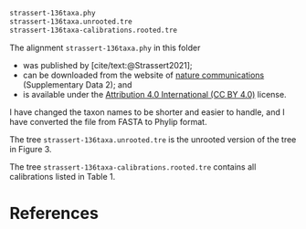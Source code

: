 #+bibliography: ~/Evolutionary-Biology/Bibliography/bibliography.bib
#+cite_export: basic

#+name: data
#+begin_src sh :exports none :results verbatim code replace output
ls -v strassert*
#+end_src

#+results: data
#+begin_src sh
strassert-136taxa.phy
strassert-136taxa.unrooted.tre
strassert-136taxa-calibrations.rooted.tre
#+end_src

The alignment =strassert-136taxa.phy= in this folder
- was published by [cite/text:@Strassert2021];
- can be downloaded from the website of [[https://www.nature.com/articles/s41467-021-22044-z#Sec15][nature communications]] (Supplementary
  Data 2); and
- is available under the [[https://creativecommons.org/licenses/by/4.0/][Attribution 4.0 International (CC BY 4.0)]] license.

I have changed the taxon names to be shorter and easier to handle, and I have
converted the file from FASTA to Phylip format.

The tree =strassert-136taxa.unrooted.tre= is the unrooted version of
the tree in Figure 3.

The tree =strassert-136taxa-calibrations.rooted.tre= contains all calibrations
listed in Table 1.

* References
#+print_bibliography:

